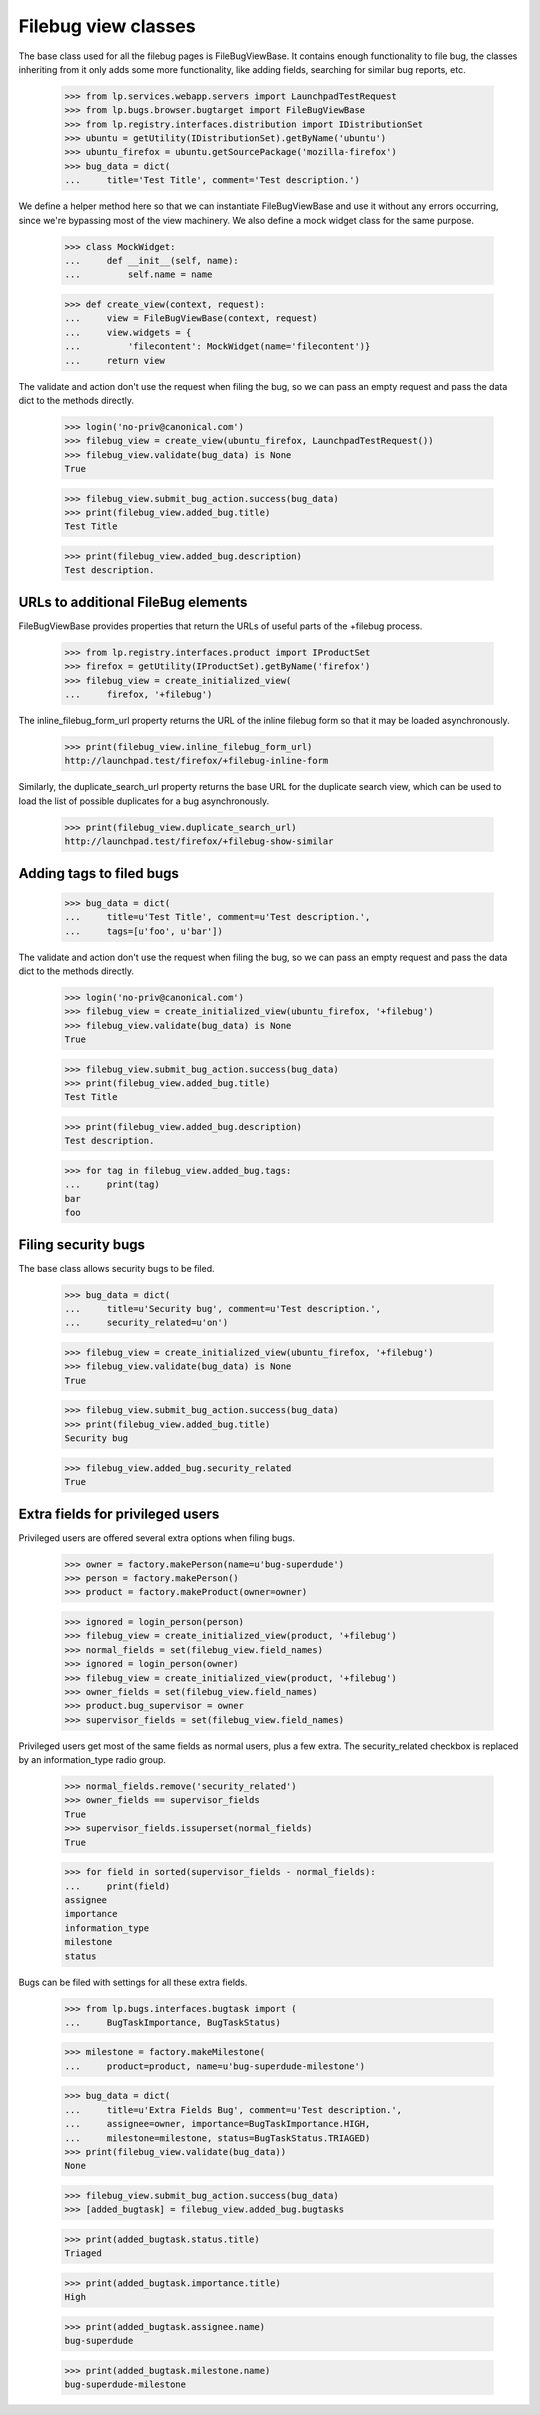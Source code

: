 Filebug view classes
====================

The base class used for all the filebug pages is FileBugViewBase. It
contains enough functionality to file bug, the classes inheriting from
it only adds some more functionality, like adding fields, searching for
similar bug reports, etc.

    >>> from lp.services.webapp.servers import LaunchpadTestRequest
    >>> from lp.bugs.browser.bugtarget import FileBugViewBase
    >>> from lp.registry.interfaces.distribution import IDistributionSet
    >>> ubuntu = getUtility(IDistributionSet).getByName('ubuntu')
    >>> ubuntu_firefox = ubuntu.getSourcePackage('mozilla-firefox')
    >>> bug_data = dict(
    ...     title='Test Title', comment='Test description.')

We define a helper method here so that we can instantiate
FileBugViewBase and use it without any errors occurring, since we're
bypassing most of the view machinery. We also define a mock widget class
for the same purpose.

    >>> class MockWidget:
    ...     def __init__(self, name):
    ...         self.name = name

    >>> def create_view(context, request):
    ...     view = FileBugViewBase(context, request)
    ...     view.widgets = {
    ...         'filecontent': MockWidget(name='filecontent')}
    ...     return view

The validate and action don't use the request when filing the bug, so we
can pass an empty request and pass the data dict to the methods
directly.

    >>> login('no-priv@canonical.com')
    >>> filebug_view = create_view(ubuntu_firefox, LaunchpadTestRequest())
    >>> filebug_view.validate(bug_data) is None
    True

    >>> filebug_view.submit_bug_action.success(bug_data)
    >>> print(filebug_view.added_bug.title)
    Test Title

    >>> print(filebug_view.added_bug.description)
    Test description.


URLs to additional FileBug elements
-----------------------------------

FileBugViewBase provides properties that return the URLs of useful parts of
the +filebug process.

    >>> from lp.registry.interfaces.product import IProductSet
    >>> firefox = getUtility(IProductSet).getByName('firefox')
    >>> filebug_view = create_initialized_view(
    ...     firefox, '+filebug')

The inline_filebug_form_url property returns the URL of the inline
filebug form so that it may be loaded asynchronously.

    >>> print(filebug_view.inline_filebug_form_url)
    http://launchpad.test/firefox/+filebug-inline-form

Similarly, the duplicate_search_url property returns the base URL for
the duplicate search view, which can be used to load the list of
possible duplicates for a bug asynchronously.

    >>> print(filebug_view.duplicate_search_url)
    http://launchpad.test/firefox/+filebug-show-similar


Adding tags to filed bugs
-------------------------

    >>> bug_data = dict(
    ...     title=u'Test Title', comment=u'Test description.',
    ...     tags=[u'foo', u'bar'])

The validate and action don't use the request when filing the bug, so we
can pass an empty request and pass the data dict to the methods
directly.

    >>> login('no-priv@canonical.com')
    >>> filebug_view = create_initialized_view(ubuntu_firefox, '+filebug')
    >>> filebug_view.validate(bug_data) is None
    True

    >>> filebug_view.submit_bug_action.success(bug_data)
    >>> print(filebug_view.added_bug.title)
    Test Title

    >>> print(filebug_view.added_bug.description)
    Test description.

    >>> for tag in filebug_view.added_bug.tags:
    ...     print(tag)
    bar
    foo


Filing security bugs
--------------------

The base class allows security bugs to be filed.

    >>> bug_data = dict(
    ...     title=u'Security bug', comment=u'Test description.',
    ...     security_related=u'on')

    >>> filebug_view = create_initialized_view(ubuntu_firefox, '+filebug')
    >>> filebug_view.validate(bug_data) is None
    True

    >>> filebug_view.submit_bug_action.success(bug_data)
    >>> print(filebug_view.added_bug.title)
    Security bug

    >>> filebug_view.added_bug.security_related
    True


Extra fields for privileged users
---------------------------------

Privileged users are offered several extra options when filing bugs.

    >>> owner = factory.makePerson(name=u'bug-superdude')
    >>> person = factory.makePerson()
    >>> product = factory.makeProduct(owner=owner)

    >>> ignored = login_person(person)
    >>> filebug_view = create_initialized_view(product, '+filebug')
    >>> normal_fields = set(filebug_view.field_names)
    >>> ignored = login_person(owner)
    >>> filebug_view = create_initialized_view(product, '+filebug')
    >>> owner_fields = set(filebug_view.field_names)
    >>> product.bug_supervisor = owner
    >>> supervisor_fields = set(filebug_view.field_names)

Privileged users get most of the same fields as normal users, plus a few
extra.  The security_related checkbox is replaced by an information_type
radio group.

    >>> normal_fields.remove('security_related')
    >>> owner_fields == supervisor_fields
    True
    >>> supervisor_fields.issuperset(normal_fields)
    True

    >>> for field in sorted(supervisor_fields - normal_fields):
    ...     print(field)
    assignee
    importance
    information_type
    milestone
    status

Bugs can be filed with settings for all these extra fields.

    >>> from lp.bugs.interfaces.bugtask import (
    ...     BugTaskImportance, BugTaskStatus)

    >>> milestone = factory.makeMilestone(
    ...     product=product, name=u'bug-superdude-milestone')

    >>> bug_data = dict(
    ...     title=u'Extra Fields Bug', comment=u'Test description.',
    ...     assignee=owner, importance=BugTaskImportance.HIGH,
    ...     milestone=milestone, status=BugTaskStatus.TRIAGED)
    >>> print(filebug_view.validate(bug_data))
    None

    >>> filebug_view.submit_bug_action.success(bug_data)
    >>> [added_bugtask] = filebug_view.added_bug.bugtasks

    >>> print(added_bugtask.status.title)
    Triaged

    >>> print(added_bugtask.importance.title)
    High

    >>> print(added_bugtask.assignee.name)
    bug-superdude

    >>> print(added_bugtask.milestone.name)
    bug-superdude-milestone
